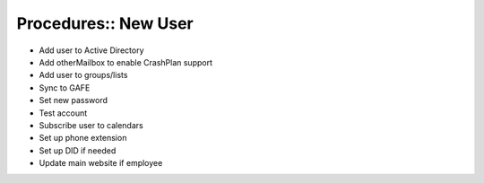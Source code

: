 Procedures:: New User
=====================

- Add user to Active Directory
- Add otherMailbox to enable CrashPlan support
- Add user to groups/lists
- Sync to GAFE
- Set new password
- Test account
- Subscribe user to calendars
- Set up phone extension
- Set up DID if needed
- Update main website if employee